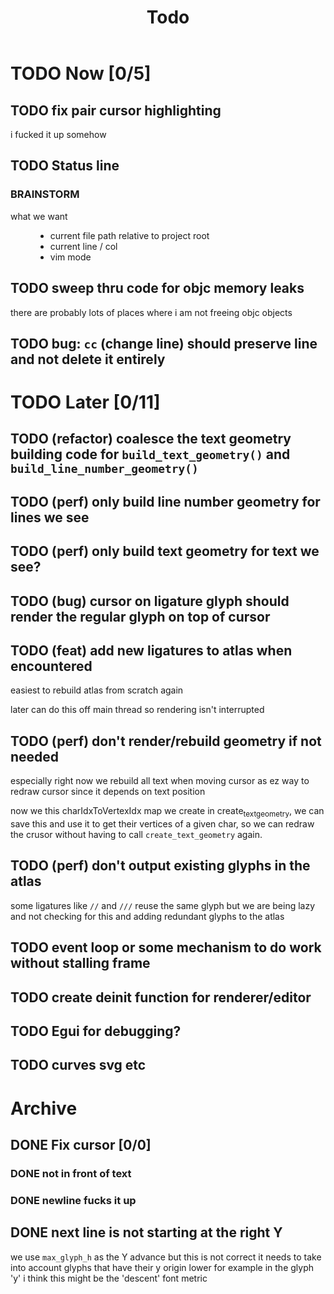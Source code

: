 #+title: Todo

* TODO Now [0/5]
** TODO fix pair cursor highlighting
i fucked it up somehow
** TODO Status line
*** BRAINSTORM
- what we want ::
  - current file path relative to project root
  - current line / col
  - vim mode

** TODO sweep thru code for objc memory leaks
there are probably lots of places where i am not freeing objc objects
** TODO bug: =cc= (change line) should preserve line and not delete it entirely
* TODO Later [0/11]
** TODO (refactor) coalesce the text geometry building code for =build_text_geometry()= and =build_line_number_geometry()=
** TODO (perf) only build line number geometry for lines we see
** TODO (perf) only build text geometry for text we see?
** TODO (bug) cursor on ligature glyph should render the regular glyph on top of cursor
** TODO (feat) add new ligatures to atlas when encountered
easiest to rebuild atlas from scratch again

later can do this off main thread so rendering isn't interrupted
** TODO (perf) don't render/rebuild geometry if not needed
especially right now we rebuild all text when moving cursor as ez way to redraw cursor since it depends on text position

now we this charIdxToVertexIdx map we create in create_text_geometry, we can save this and use it to get their
vertices of a given char, so we can redraw the crusor without having to call =create_text_geometry= again.
** TODO (perf) don't output existing glyphs in the atlas
some ligatures like =//= and =///= reuse the same glyph
but we are being lazy and not checking for this and adding redundant glyphs to the atlas
** TODO event loop or some mechanism to do work without stalling frame
** TODO create deinit function for renderer/editor
** TODO Egui for debugging?
** TODO curves svg etc
* Archive
** DONE Fix cursor [0/0]
*** DONE not in front of text
*** DONE newline fucks it up
** DONE next line is not starting at the right Y
we use =max_glyph_h= as the Y advance
but this is not correct
it needs to take into account glyphs that have their y origin lower
for example in the glyph 'y'
i think this might be the 'descent' font metric
